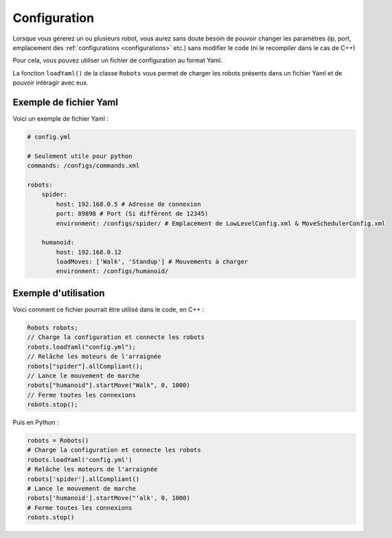 
.. _configuration:

Configuration
=============

Lorsque vous gérerez un ou plusieurs robot, vous aurez sans doute besoin de pouvoir
changer les paramètres (ip, port, emplacement des :ref:`configurations <configurations>` etc.)
sans modifier le code (ni le recompiler dans le cas de C++)

Pour cela, vous pouvez utiliser un fichier de configuration au format Yaml.

.. cpp:function: void Robots.loadYaml(string filename)

.. py:function: Robots.loadYaml(string filename)

La fonction ``loadYaml()`` de la classe ``Robots`` vous permet de charger les robots présents
dans un fichier Yaml et de pouvoir intéragir avec eux.

Exemple de fichier Yaml
-----------------------

Voici un exemple de fichier Yaml :

.. code-block:: yaml

    # config.yml

    # Seulement utile pour python
    commands: /configs/commands.xml

    robots:
        spider:
            host: 192.168.0.5 # Adresse de connexion
            port: 89898 # Port (Si différent de 12345)
            environment: /configs/spider/ # Emplacement de LowLevelConfig.xml & MoveSchedulerConfig.xml
        
        humanoid:
            host: 192.168.0.12
            loadMoves: ['Walk', 'Standup'] # Mouvements à charger
            environment: /configs/humanoid/

Exemple d'utilisation
---------------------

Voici comment ce fichier pourrait être utilisé dans le code, en C++ :

.. code-block:: cpp

    Robots robots;
    // Charge la configuration et connecte les robots
    robots.loadYaml("config.yml");
    // Relâche les moteurs de l'arraignée
    robots["spider"].allCompliant();
    // Lance le mouvement de marche
    robots["humanoid"].startMove("Walk", 0, 1000)
    // Ferme toutes les connexions
    robots.stop();

Puis en Python :

.. code-block:: python

    robots = Robots()
    # Charge la configuration et connecte les robots
    robots.loadYaml('config.yml')
    # Relâche les moteurs de l'arraignée
    robots['spider'].allCompliant()
    # Lance le mouvement de marche
    robots['humanoid'].startMove("'alk', 0, 1000)
    # Ferme toutes les connexions
    robots.stop()
